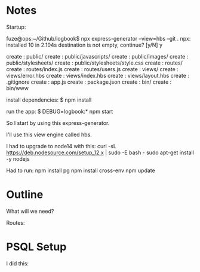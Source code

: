* Notes

Startup:

fuze@ops:~/Github/logbook$ npx express-generator --view=hbs --git .
npx: installed 10 in 2.104s
destination is not empty, continue? [y/N] y

   create : public/
   create : public/javascripts/
   create : public/images/
   create : public/stylesheets/
   create : public/stylesheets/style.css
   create : routes/
   create : routes/index.js
   create : routes/users.js
   create : views/
   create : views/error.hbs
   create : views/index.hbs
   create : views/layout.hbs
   create : .gitignore
   create : app.js
   create : package.json
   create : bin/
   create : bin/www

   install dependencies:
     $ npm install

   run the app:
     $ DEBUG=logbook:* npm start


So I start by using this express-generator.

I'll use this view engine called hbs.

I had to upgrade to node14 with this:
curl -sL https://deb.nodesource.com/setup_12.x | sudo -E bash -
sudo apt-get install -y nodejs

Had to run:
npm install pg
npm install cross-env
npm update



* Outline

What will we need?

Routes:



* PSQL Setup

I did this:
